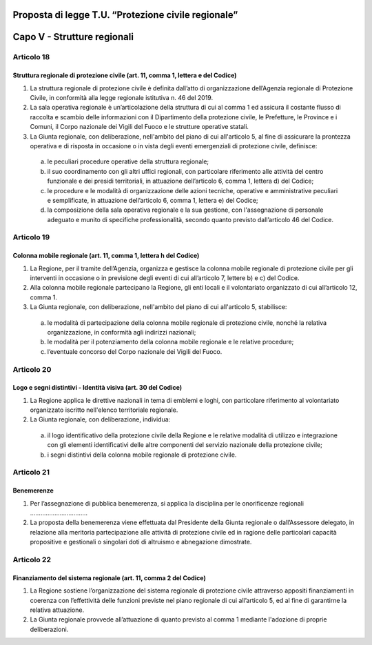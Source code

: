====================================================
Proposta di legge T.U. “Protezione civile regionale”
====================================================

============================
Capo V - Strutture regionali
============================


Articolo 18
===========
Struttura regionale di protezione civile (art. 11, comma 1, lettera e del Codice)
---------------------------------------------------------------------------------
1)	La struttura regionale di protezione civile è definita dall’atto di organizzazione dell’Agenzia regionale di Protezione Civile, in conformità alla legge regionale istitutiva n. 46 del 2019.  
2)	La sala operativa regionale è un’articolazione della struttura di cui al comma 1 ed assicura il costante flusso di raccolta e scambio delle informazioni con il Dipartimento della protezione civile, le Prefetture, le Province e i Comuni, il Corpo nazionale dei Vigili del Fuoco e le strutture operative statali.
3)	La Giunta regionale, con deliberazione, nell'ambito del piano di cui all'articolo 5, al fine di assicurare la prontezza operativa e di risposta in occasione o in vista degli eventi emergenziali di protezione civile, definisce:
  a)	le peculiari procedure operative della struttura regionale;
  b)	il suo coordinamento con gli altri uffici regionali, con particolare riferimento alle attività del centro funzionale e dei presidi territoriali, in attuazione dell’articolo 6, comma 1, lettera d) del Codice;
  c)	le procedure e le modalità di organizzazione delle azioni tecniche, operative e amministrative peculiari e semplificate, in attuazione dell’articolo 6, comma 1, lettera e) del Codice;
  d)	la composizione della sala operativa regionale e la sua gestione, con l'assegnazione di personale adeguato e munito di specifiche professionalità, secondo quanto previsto dall’articolo 46 del Codice.



Articolo 19
===========
Colonna mobile regionale (art. 11, comma 1, lettera h del Codice)
-----------------------------------------------------------------
1)	La Regione, per il tramite dell’Agenzia, organizza e gestisce la colonna mobile regionale di protezione civile per gli interventi in occasione o in previsione degli eventi di cui all’articolo 7, lettere b) e c) del Codice.
2)	Alla colonna mobile regionale partecipano la Regione, gli enti locali e il volontariato organizzato di cui all’articolo 12, comma 1.
3)	La Giunta regionale, con deliberazione, nell'ambito del piano di cui all'articolo 5, stabilisce:
  a)	le modalità di partecipazione della colonna mobile regionale di protezione civile, nonché la relativa organizzazione, in conformità agli indirizzi nazionali;
  b)	le modalità per il potenziamento della colonna mobile regionale e le relative procedure;
  c)	l’eventuale concorso del Corpo nazionale dei Vigili del Fuoco.


Articolo 20
===========
Logo e segni distintivi - Identità visiva (art. 30 del Codice)
--------------------------------------------------------------
1)	La Regione applica le direttive nazionali in tema di emblemi e loghi, con particolare riferimento al volontariato organizzato iscritto nell'elenco territoriale regionale.
2)	La Giunta regionale, con deliberazione, individua:
  a)	il logo identificativo della protezione civile della Regione e le relative modalità di utilizzo e integrazione con gli elementi identificativi delle altre componenti del servizio nazionale della protezione civile;
  b)	i segni distintivi della colonna mobile regionale di protezione civile.


Articolo 21
===========
Benemerenze
-----------
1)	Per l’assegnazione di pubblica benemerenza, si applica la disciplina per le onorificenze regionali ……………………………
2)	La proposta della benemerenza viene effettuata dal Presidente della Giunta regionale o dall’Assessore delegato, in relazione alla meritoria partecipazione alle attività di protezione civile ed in ragione delle particolari capacità propositive e gestionali o singolari doti di altruismo e abnegazione dimostrate.


Articolo 22
===========
Finanziamento del sistema regionale (art. 11, comma 2 del Codice)
-----------------------------------------------------------------
1)	La Regione sostiene l’organizzazione del sistema regionale di protezione civile attraverso appositi finanziamenti in coerenza con l’effettività delle funzioni previste nel piano regionale di cui all’articolo 5, ed al fine di garantirne la relativa attuazione.
2)	La Giunta regionale provvede all’attuazione di quanto previsto al comma 1 mediante l'adozione di proprie deliberazioni.
